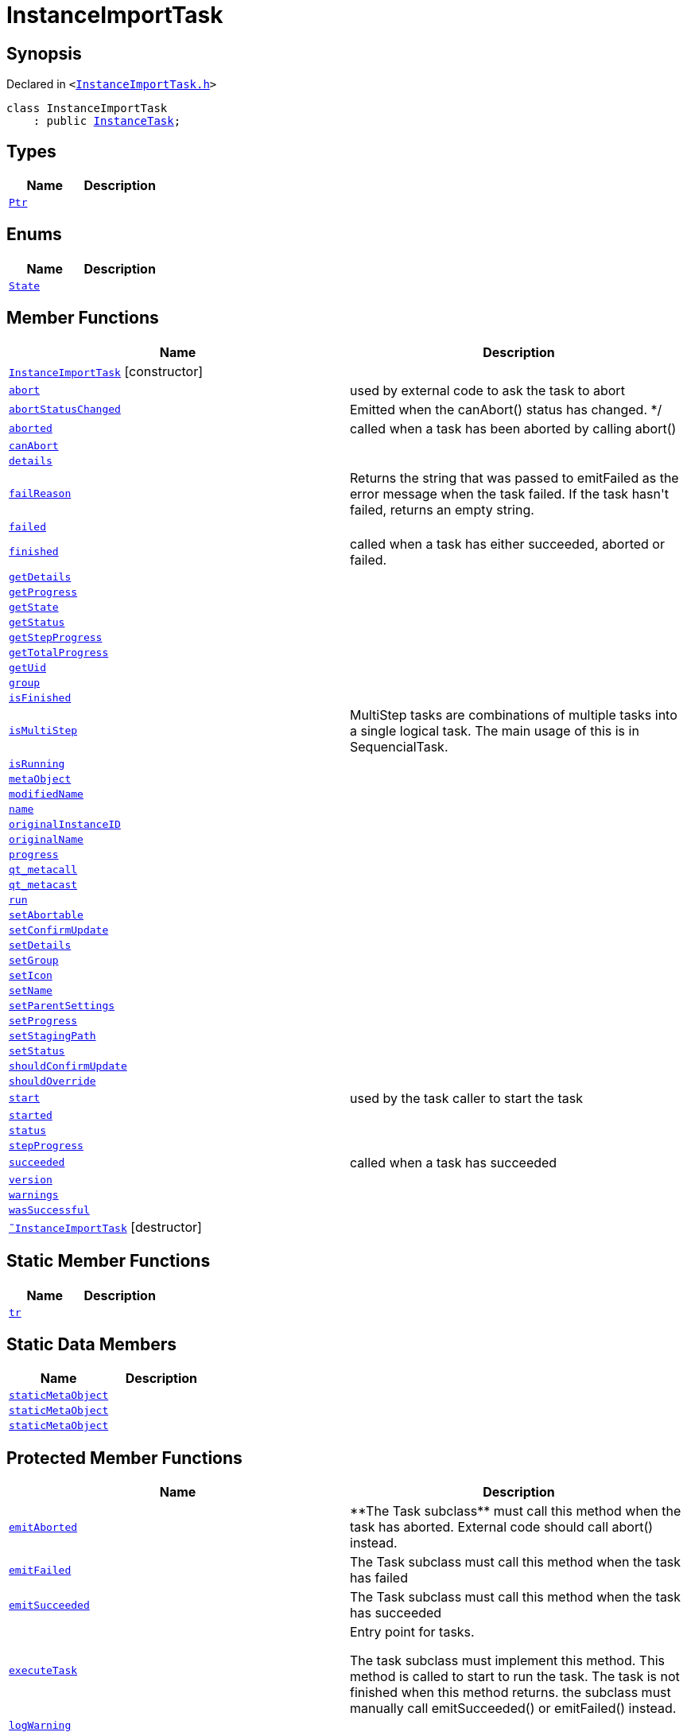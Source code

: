 [#InstanceImportTask]
= InstanceImportTask
:relfileprefix: 
:mrdocs:


== Synopsis

Declared in `&lt;https://github.com/PrismLauncher/PrismLauncher/blob/develop/InstanceImportTask.h#L45[InstanceImportTask&period;h]&gt;`

[source,cpp,subs="verbatim,replacements,macros,-callouts"]
----
class InstanceImportTask
    : public xref:InstanceTask.adoc[InstanceTask];
----

== Types
[cols=2]
|===
| Name | Description 

| xref:Task/Ptr.adoc[`Ptr`] 
| 

|===
== Enums
[cols=2]
|===
| Name | Description 

| xref:Task/State.adoc[`State`] 
| 

|===
== Member Functions
[cols=2]
|===
| Name | Description 

| xref:InstanceImportTask/2constructor.adoc[`InstanceImportTask`]         [.small]#[constructor]#
| 

| xref:Task/abort.adoc[`abort`] 
| used by external code to ask the task to abort



| xref:Task/abortStatusChanged.adoc[`abortStatusChanged`] 
| Emitted when the canAbort() status has changed&period; &ast;&sol;



| xref:Task/aborted.adoc[`aborted`] 
| called when a task has been aborted by calling abort()



| xref:Task/canAbort.adoc[`canAbort`] 
| 

| xref:Task/details.adoc[`details`] 
| 

| xref:Task/failReason.adoc[`failReason`] 
| Returns the string that was passed to emitFailed as the error message when the task failed&period;
If the task hasn&apos;t failed, returns an empty string&period;



| xref:Task/failed.adoc[`failed`] 
| 

| xref:Task/finished.adoc[`finished`] 
| called when a task has either succeeded, aborted or failed&period;



| xref:Task/getDetails.adoc[`getDetails`] 
| 

| xref:Task/getProgress.adoc[`getProgress`] 
| 

| xref:Task/getState.adoc[`getState`] 
| 

| xref:Task/getStatus.adoc[`getStatus`] 
| 

| xref:Task/getStepProgress.adoc[`getStepProgress`] 
| 

| xref:Task/getTotalProgress.adoc[`getTotalProgress`] 
| 

| xref:Task/getUid.adoc[`getUid`] 
| 

| xref:InstanceTask/group.adoc[`group`] 
| 

| xref:Task/isFinished.adoc[`isFinished`] 
| 

| xref:Task/isMultiStep.adoc[`isMultiStep`] 
| MultiStep tasks are combinations of multiple tasks into a single logical task&period;
The main usage of this is in SequencialTask&period;



| xref:Task/isRunning.adoc[`isRunning`] 
| 

| xref:Task/metaObject.adoc[`metaObject`] 
| 
| xref:InstanceName/modifiedName.adoc[`modifiedName`] 
| 

| xref:InstanceName/name.adoc[`name`] 
| 

| xref:InstanceTask/originalInstanceID.adoc[`originalInstanceID`] 
| 

| xref:InstanceName/originalName.adoc[`originalName`] 
| 

| xref:Task/progress.adoc[`progress`] 
| 

| xref:Task/qt_metacall.adoc[`qt&lowbar;metacall`] 
| 
| xref:Task/qt_metacast.adoc[`qt&lowbar;metacast`] 
| 
| xref:Task/run.adoc[`run`] 
| 

| xref:Task/setAbortable.adoc[`setAbortable`] 
| 

| xref:InstanceTask/setConfirmUpdate.adoc[`setConfirmUpdate`] 
| 

| xref:Task/setDetails.adoc[`setDetails`] 
| 

| xref:InstanceTask/setGroup.adoc[`setGroup`] 
| 

| xref:InstanceTask/setIcon.adoc[`setIcon`] 
| 

| xref:InstanceName/setName.adoc[`setName`] 
| 
| xref:InstanceTask/setParentSettings.adoc[`setParentSettings`] 
| 

| xref:Task/setProgress.adoc[`setProgress`] 
| 

| xref:InstanceTask/setStagingPath.adoc[`setStagingPath`] 
| 

| xref:Task/setStatus.adoc[`setStatus`] 
| 

| xref:InstanceTask/shouldConfirmUpdate.adoc[`shouldConfirmUpdate`] 
| 

| xref:InstanceTask/shouldOverride.adoc[`shouldOverride`] 
| 

| xref:Task/start.adoc[`start`] 
| used by the task caller to start the task



| xref:Task/started.adoc[`started`] 
| 

| xref:Task/status.adoc[`status`] 
| 

| xref:Task/stepProgress.adoc[`stepProgress`] 
| 

| xref:Task/succeeded.adoc[`succeeded`] 
| called when a task has succeeded



| xref:InstanceName/version.adoc[`version`] 
| 

| xref:Task/warnings.adoc[`warnings`] 
| 

| xref:Task/wasSuccessful.adoc[`wasSuccessful`] 
| 

| xref:InstanceImportTask/2destructor.adoc[`&tilde;InstanceImportTask`] [.small]#[destructor]#
| 

|===
== Static Member Functions
[cols=2]
|===
| Name | Description 

| xref:Task/tr.adoc[`tr`] 
| 
|===
== Static Data Members
[cols=2]
|===
| Name | Description 

| xref:Task/staticMetaObject.adoc[`staticMetaObject`] 
| 

| xref:InstanceTask/staticMetaObject.adoc[`staticMetaObject`] 
| 

| xref:InstanceImportTask/staticMetaObject.adoc[`staticMetaObject`] 
| 

|===

== Protected Member Functions
[cols=2]
|===
| Name | Description 

| xref:Task/emitAborted.adoc[`emitAborted`] 
| &ast;&ast;The Task subclass&ast;&ast; must call this method when the task has aborted&period; External code should call abort() instead&period;



| xref:Task/emitFailed.adoc[`emitFailed`] 
| The Task subclass must call this method when the task has failed



| xref:Task/emitSucceeded.adoc[`emitSucceeded`] 
| The Task subclass must call this method when the task has succeeded



| xref:Task/executeTask.adoc[`executeTask`] 
| Entry point for tasks&period;


The task subclass must implement this method&period; This method is called to start to run the task&period;
The task is not finished when this method returns&period; the subclass must manually call emitSucceeded() or emitFailed() instead&period;



| xref:Task/logWarning.adoc[`logWarning`] 
| 

| xref:Task/propagateStepProgress.adoc[`propagateStepProgress`] 
| 

| xref:InstanceTask/setOverride.adoc[`setOverride`] 
| 

|===
== Protected Data Members
[cols=2]
|===
| Name | Description 

| xref:Task/m_Warnings.adoc[`m&lowbar;Warnings`] 
| 

| xref:InstanceTask/m_confirm_update.adoc[`m&lowbar;confirm&lowbar;update`] 
| 

| xref:Task/m_details.adoc[`m&lowbar;details`] 
| 

| xref:Task/m_failReason.adoc[`m&lowbar;failReason`] 
| 

| xref:InstanceTask/m_globalSettings.adoc[`m&lowbar;globalSettings`] 
| 

| xref:InstanceTask/m_instGroup.adoc[`m&lowbar;instGroup`] 
| 

| xref:InstanceTask/m_instIcon.adoc[`m&lowbar;instIcon`] 
| 

| xref:InstanceName/m_modified_name.adoc[`m&lowbar;modified&lowbar;name`] 
| 

| xref:InstanceTask/m_original_instance_id.adoc[`m&lowbar;original&lowbar;instance&lowbar;id`] 
| 

| xref:InstanceName/m_original_name.adoc[`m&lowbar;original&lowbar;name`] 
| 

| xref:InstanceName/m_original_version.adoc[`m&lowbar;original&lowbar;version`] 
| 

| xref:InstanceTask/m_override_existing.adoc[`m&lowbar;override&lowbar;existing`] 
| 

| xref:Task/m_progress.adoc[`m&lowbar;progress`] 
| 

| xref:Task/m_progressTotal.adoc[`m&lowbar;progressTotal`] 
| 

| xref:Task/m_show_debug.adoc[`m&lowbar;show&lowbar;debug`] 
| 

| xref:InstanceTask/m_stagingPath.adoc[`m&lowbar;stagingPath`] 
| 

| xref:Task/m_state.adoc[`m&lowbar;state`] 
| 

| xref:Task/m_status.adoc[`m&lowbar;status`] 
| 

|===




[.small]#Created with https://www.mrdocs.com[MrDocs]#
